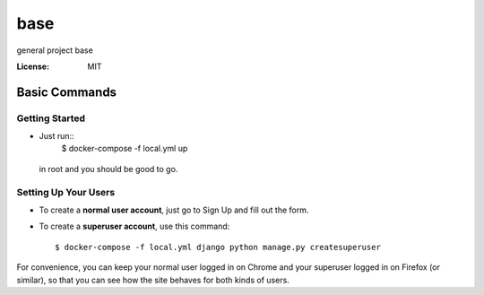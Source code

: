 base
====

general project base

.. image:: https://img.shields.io/badge/built%20with-Cookiecutter%20Django-ff69b4.svg
     :target: https://github.com/pydanny/cookiecutter-django/
     :alt: Built with Cookiecutter Django
.. image:: https://img.shields.io/badge/code%20style-black-000000.svg
     :target: https://github.com/ambv/black
     :alt: Black code style


:License: MIT

Basic Commands
--------------

Getting Started
^^^^^^^^^^^^^^^
* Just run::
    $ docker-compose -f local.yml up
 
 in root and you should be good to go. 


Setting Up Your Users
^^^^^^^^^^^^^^^^^^^^^

* To create a **normal user account**, just go to Sign Up and fill out the form. 
* To create a **superuser account**, use this command::

    $ docker-compose -f local.yml django python manage.py createsuperuser

For convenience, you can keep your normal user logged in on Chrome and your superuser logged in on Firefox (or similar), so that you can see how the site behaves for both kinds of users.

